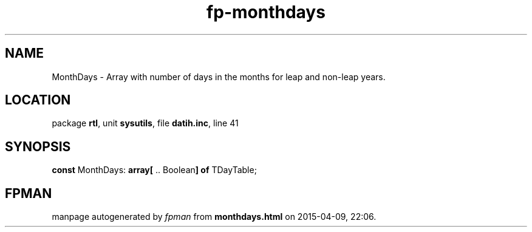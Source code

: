 .\" file autogenerated by fpman
.TH "fp-monthdays" 3 "2014-03-14" "fpman" "Free Pascal Programmer's Manual"
.SH NAME
MonthDays - Array with number of days in the months for leap and non-leap years.
.SH LOCATION
package \fBrtl\fR, unit \fBsysutils\fR, file \fBdatih.inc\fR, line 41
.SH SYNOPSIS
\fBconst\fR MonthDays: \fB\fBarray[\fR .. Boolean\fB] of \fRTDayTable\fR;

.SH FPMAN
manpage autogenerated by \fIfpman\fR from \fBmonthdays.html\fR on 2015-04-09, 22:06.


